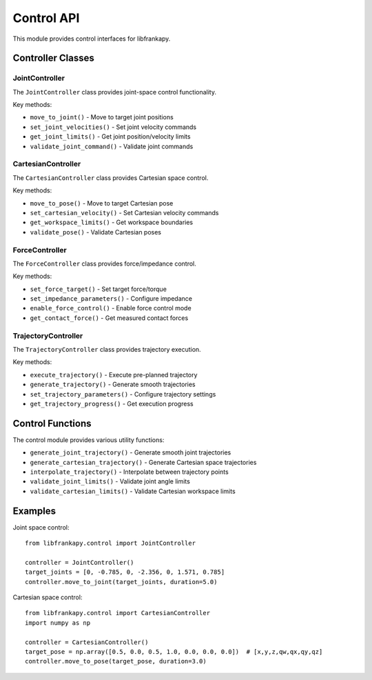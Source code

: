 Control API
===========

This module provides control interfaces for libfrankapy.

Controller Classes
------------------

JointController
~~~~~~~~~~~~~~~

The ``JointController`` class provides joint-space control functionality.

Key methods:

* ``move_to_joint()`` - Move to target joint positions
* ``set_joint_velocities()`` - Set joint velocity commands
* ``get_joint_limits()`` - Get joint position/velocity limits
* ``validate_joint_command()`` - Validate joint commands

CartesianController
~~~~~~~~~~~~~~~~~~~

The ``CartesianController`` class provides Cartesian space control.

Key methods:

* ``move_to_pose()`` - Move to target Cartesian pose
* ``set_cartesian_velocity()`` - Set Cartesian velocity commands
* ``get_workspace_limits()`` - Get workspace boundaries
* ``validate_pose()`` - Validate Cartesian poses

ForceController
~~~~~~~~~~~~~~~

The ``ForceController`` class provides force/impedance control.

Key methods:

* ``set_force_target()`` - Set target force/torque
* ``set_impedance_parameters()`` - Configure impedance
* ``enable_force_control()`` - Enable force control mode
* ``get_contact_force()`` - Get measured contact forces

TrajectoryController
~~~~~~~~~~~~~~~~~~~~

The ``TrajectoryController`` class provides trajectory execution.

Key methods:

* ``execute_trajectory()`` - Execute pre-planned trajectory
* ``generate_trajectory()`` - Generate smooth trajectories
* ``set_trajectory_parameters()`` - Configure trajectory settings
* ``get_trajectory_progress()`` - Get execution progress

Control Functions
-----------------

The control module provides various utility functions:

* ``generate_joint_trajectory()`` - Generate smooth joint trajectories
* ``generate_cartesian_trajectory()`` - Generate Cartesian space trajectories
* ``interpolate_trajectory()`` - Interpolate between trajectory points
* ``validate_joint_limits()`` - Validate joint angle limits
* ``validate_cartesian_limits()`` - Validate Cartesian workspace limits

Examples
--------

Joint space control::

    from libfrankapy.control import JointController
    
    controller = JointController()
    target_joints = [0, -0.785, 0, -2.356, 0, 1.571, 0.785]
    controller.move_to_joint(target_joints, duration=5.0)

Cartesian space control::

    from libfrankapy.control import CartesianController
    import numpy as np
    
    controller = CartesianController()
    target_pose = np.array([0.5, 0.0, 0.5, 1.0, 0.0, 0.0, 0.0])  # [x,y,z,qw,qx,qy,qz]
    controller.move_to_pose(target_pose, duration=3.0)